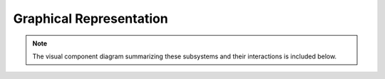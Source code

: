 Graphical Representation
-------------------------

.. note::

   The visual component diagram summarizing these subsystems and their interactions is included below.

.. image:: images/component_diagram.png
   :alt: Component Diagram
   :align: center